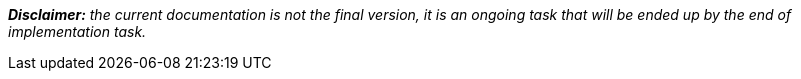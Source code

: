 [.text-left]
*_Disclaimer:_* _the current documentation is not the final version, it is an ongoing task that will be ended up by the end of implementation task._ 
[.text-center]
